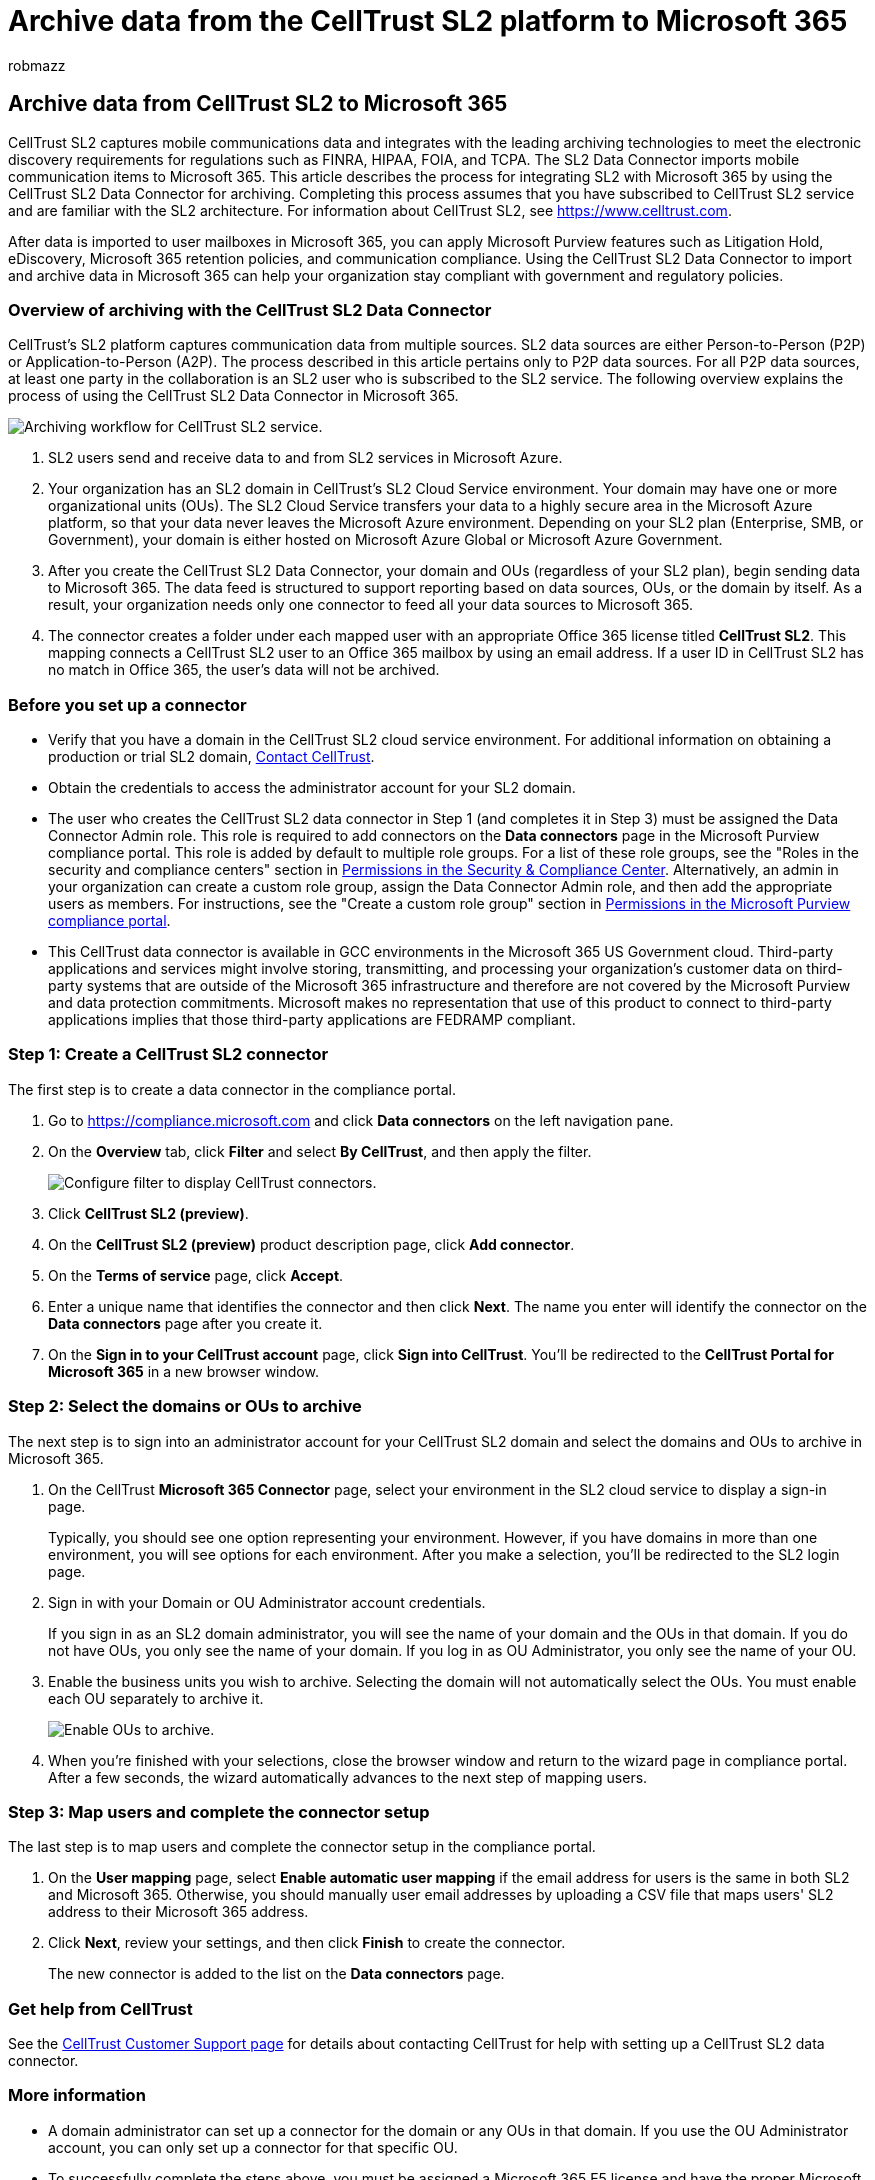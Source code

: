 = Archive data from the CellTrust SL2 platform to Microsoft 365
:audience: Admin
:author: robmazz
:description: Learn how to set up and use a CellTrust SL2 data connector to import and archive mobile communications data.
:f1.keywords: ["NOCSH"]
:manager: laurawi
:ms.author: robmazz
:ms.collection: ["tier1", "M365-security-compliance", "data-connectors"]
:ms.date:
:ms.localizationpriority: medium
:ms.service: O365-seccomp
:ms.topic: how-to

== Archive data from CellTrust SL2 to Microsoft 365

CellTrust SL2 captures mobile communications data and integrates with the leading archiving technologies to meet the electronic discovery requirements for regulations such as FINRA, HIPAA, FOIA, and TCPA.
The SL2 Data Connector imports mobile communication items to Microsoft 365.
This article describes the process for integrating SL2 with Microsoft 365 by using the CellTrust SL2 Data Connector for archiving.
Completing this process assumes that you have subscribed to CellTrust SL2 service and are familiar with the SL2 architecture.
For information about CellTrust SL2, see https://www.celltrust.com.

After data is imported to user mailboxes in Microsoft 365, you can apply Microsoft Purview features such as Litigation Hold, eDiscovery, Microsoft 365 retention policies, and communication compliance.
Using the CellTrust SL2 Data Connector to import and archive data in Microsoft 365 can help your organization stay compliant with government and regulatory policies.

=== Overview of archiving with the CellTrust SL2 Data Connector

CellTrust's SL2 platform captures communication data from multiple sources.
SL2 data sources are either Person-to-Person (P2P) or Application-to-Person (A2P).
The process described in this article pertains only to P2P data sources.
For all P2P data sources, at least one party in the collaboration is an SL2 user who is subscribed to the SL2 service.
The following overview explains the process of using the CellTrust SL2 Data Connector in Microsoft 365.

image::../media/CellTrustSL2ConnectorWorkflow.png[Archiving workflow for CellTrust SL2 service.]

. SL2 users send and receive data to and from SL2 services in Microsoft Azure.
. Your organization has an SL2 domain in CellTrust's SL2 Cloud Service environment.
Your domain may have one or more organizational units (OUs).
The SL2 Cloud Service transfers your data to a highly secure area in the Microsoft Azure platform, so that your data never leaves the Microsoft Azure environment.
Depending on your SL2 plan (Enterprise, SMB, or Government), your domain is either hosted on Microsoft Azure Global or Microsoft Azure Government.
. After you create the CellTrust SL2 Data Connector, your domain and OUs (regardless of your SL2 plan), begin sending data to Microsoft 365.
The data feed is structured to support reporting based on data sources, OUs, or the domain by itself.
As a result, your organization needs only one connector to feed all your data sources to Microsoft 365.
. The connector creates a folder under each mapped user with an appropriate Office 365 license titled *CellTrust SL2*.
This mapping connects a CellTrust SL2 user to an Office 365 mailbox by using an email address.
If a user ID in CellTrust SL2 has no match in Office 365, the user's data will not be archived.

=== Before you set up a connector

* Verify that you have a domain in the CellTrust SL2 cloud service environment.
For additional information on obtaining a production or trial SL2 domain, https://www.celltrust.com/contact-us/#form[Contact CellTrust].
* Obtain the credentials to access the administrator account for your SL2 domain.
* The user who creates the CellTrust SL2 data connector in Step 1 (and completes it in Step 3) must be assigned the Data Connector Admin role.
This role is required to add connectors on the *Data connectors* page in the Microsoft Purview compliance portal.
This role is added by default to multiple role groups.
For a list of these role groups, see the "Roles in the security and compliance centers" section in link:../security/office-365-security/permissions-in-the-security-and-compliance-center.md#roles-in-the-security--compliance-center[Permissions in the Security & Compliance Center].
Alternatively, an admin in your organization can create a custom role group, assign the Data Connector Admin role, and then add the appropriate users as members.
For instructions, see the "Create a custom role group" section in link:microsoft-365-compliance-center-permissions.md#create-a-custom-role-group[Permissions in the Microsoft Purview compliance portal].
* This CellTrust data connector is available in GCC environments in the Microsoft 365 US Government cloud.
Third-party applications and services might involve storing, transmitting, and processing your organization's customer data on third-party systems that are outside of the Microsoft 365 infrastructure and therefore are not covered by the Microsoft Purview and data protection commitments.
Microsoft makes no representation that use of this product to connect to third-party applications implies that those third-party applications are FEDRAMP compliant.

=== Step 1: Create a CellTrust SL2 connector

The first step is to create a data connector in the compliance portal.

. Go to https://compliance.microsoft.com and click *Data connectors* on the left navigation pane.
. On the *Overview* tab, click *Filter* and select *By CellTrust*, and then apply the filter.
+
image::../media/dataconnectorsFilter.png[Configure filter to display CellTrust connectors.]

. Click *CellTrust SL2 (preview)*.
. On the *CellTrust SL2 (preview)* product description page, click *Add connector*.
. On the *Terms of service* page, click *Accept*.
. Enter a unique name that identifies the connector and then click *Next*.
The name you enter will identify the connector on the *Data connectors* page after you create it.
. On the *Sign in to your CellTrust account* page, click *Sign into CellTrust*.
You'll be redirected to the *CellTrust Portal for Microsoft 365* in a new browser window.

=== Step 2: Select the domains or OUs to archive

The next step is to sign into an administrator account for your CellTrust SL2 domain and select the domains and OUs to archive in Microsoft 365.

. On the CellTrust *Microsoft 365 Connector* page, select your environment in the SL2 cloud service to display a sign-in page.
+
Typically, you should see one option representing your environment.
However, if you have domains in more than one environment, you will see options for each environment.
After you make a selection, you'll be redirected to the SL2 login page.

. Sign in with your Domain or OU Administrator account credentials.
+
If you sign in as an SL2 domain administrator, you will see the name of your domain and the OUs in that domain.
If you do not have OUs, you only see the name of your domain.
If you log in as OU Administrator, you only see the name of your OU.

. Enable the business units you wish to archive.
Selecting the domain will not automatically select the OUs.
You must enable each OU separately to archive it.
+
image::../media/EnableCellTrustOUs.png[Enable OUs to archive.]

. When you're finished with your selections, close the browser window and return to the wizard page in compliance portal.
After a few seconds, the wizard automatically advances to the next step of mapping users.

=== Step 3: Map users and complete the connector setup

The last step is to map users and complete the connector setup in the compliance portal.

. On the *User mapping* page, select *Enable automatic user mapping* if the email address for users is the same in both SL2 and  Microsoft 365.
Otherwise, you should manually user email addresses by uploading a CSV file that maps users' SL2 address to their Microsoft 365 address.
. Click *Next*, review your settings, and then click *Finish* to create the connector.
+
The new connector is added to the list on the *Data connectors* page.

=== Get help from CellTrust

See the https://www.celltrust.com/contact-us/#support[CellTrust Customer Support page] for details about contacting CellTrust for help with setting up a CellTrust SL2 data connector.

=== More information

* A domain administrator can set up a connector for the domain or any OUs in that domain.
If you use the OU Administrator account, you can only set up a connector for that specific OU.
* To successfully complete the steps above, you must be assigned a Microsoft 365 E5 license and have the proper Microsoft Office admin rights.
* To test the new connector, send a text message using your SL2 mobile app or from your SL2 portal.
Go to your Microsoft 365 mailbox and open the *CellTrust SL2* folder in your Inbox.
It may take a few minutes for the text messages to show up in your mailbox.
* Many laws and regulations require electronic communication to be preserved in such a way that, when requested, it can be produced as evidence.
Electronic Discovery (eDiscovery) is used to comply with the production of electronic communication.
Enterprise Information Archiving (EIA) solutions are designed to perform eDiscovery, and provide features such as retention policy management, data classification, and content supervision.
Microsoft 365 offers a long-term retention solution for compliance with the regulations and standards that affect your organization.
* The term _archiving_ as used in this document refers to archiving in the context of use within an Enterprise Information Archiving (EIA) solution.
EIA solutions have eDiscovery features that produce documents for legal proceedings, litigation, audits, and investigations.
Archiving in the context of backup and restore used for disaster recovery and business continuity isn't the intended use of the term within this document.
